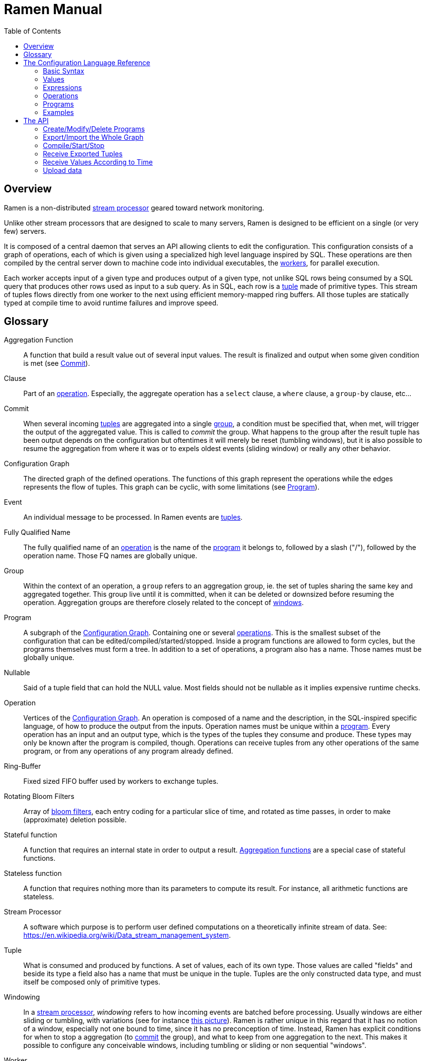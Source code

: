 // vim:filetype=asciidoc expandtab spell spelllang=en ts=2 sw=2
ifdef::env-github[]
:tip-caption: :bulb:
:note-caption: :information_source:
:important-caption: :heavy_exclamation_mark:
:caution-caption: :fire:
:warning-caption: :warning:
:imagesdir: https://github.com/rixed/ramen/raw/master/docs/
endif::[]

= Ramen Manual
:toc:
:icons:
:lang: en
:encoding: utf-8

== Overview

Ramen is a non-distributed xref:StreamProcessor[stream processor] geared
toward network monitoring.

Unlike other stream processors that are designed to scale to many servers,
Ramen is designed to be efficient on a single (or very few) servers.

It is composed of a central daemon that serves an API allowing clients to edit
the configuration. This configuration consists of a graph of operations, each
of which is given using a specialized high level language inspired by SQL.
These operations are then compiled by the central server down to machine code
into individual executables, the xref:Worker[workers], for parallel execution.

Each worker accepts input of a given type and produces output of a given type,
not unlike SQL rows being consumed by a SQL query that produces other rows used
as input to a sub query. As in SQL, each row is a xref:Tuple[tuple] made of
primitive types.  This stream of tuples flows directly from one worker to the
next using efficient memory-mapped ring buffers.  All those tuples are
statically typed at compile time to avoid runtime failures and improve speed.

== Glossary

[glossary]
[[AggregationFunction]]Aggregation Function::
  A function that build a result value out of several input values.
  The result is finalized and output when some given condition is met
  (see xref:Commit[]).

[[Clause]]Clause::
  Part of an xref:Operation[operation]. Especially, the aggregate operation
  has a `select` clause, a `where` clause, a `group-by` clause, etc...

[[Commit]]Commit::
  When several incoming xref:Tuple[tuples] are aggregated into a single
  xref:Group[group], a condition must be specified that, when met, will trigger
  the output of the aggregated value. This is called to _commit_ the group.
  What happens to the group after the result tuple has been output depends on
  the configuration but oftentimes it will merely be reset (tumbling windows),
  but it is also possible to resume the aggregation from where it was or to
  expels oldest events (sliding window) or really any other behavior.

[[ConfGraph]]Configuration Graph::
  The directed graph of the defined operations. The functions of this graph
  represent the operations while the edges represents the flow of tuples.
  This graph can be cyclic, with some limitations (see xref:Program[]).

[[Event]]Event::
  An individual message to be processed. In Ramen events are
  xref:Tuples[tuples].

[[FQName]]Fully Qualified Name::
  The fully qualified name of an xref:Operation[operation] is the name of the
  xref:Program[program] it belongs to, followed by a slash ("/"), followed by
  the operation name. Those FQ names are globally unique.

[[Group]]Group::
  Within the context of an operation, a `group` refers to an aggregation group,
  ie. the set of tuples sharing the same key and aggregated together. This
  group live until it is committed, when it can be deleted or downsized
  before resuming the operation. Aggregation groups are therefore closely
  related to the concept of xref:Windowing[windows].

[[Program]]Program::
  A subgraph of the xref:ConfGraph[Configuration Graph]. Containing one or
  several xref:Operation[operations]. This is the smallest subset of the
  configuration that can be edited/compiled/started/stopped. Inside a program
  functions are allowed to form cycles, but the programs themselves must form a
  tree.  In addition to a set of operations, a program also has a name. Those
  names must be globally unique.

[[Nullable]]Nullable::
  Said of a tuple field that can hold the NULL value. Most fields should not be
  nullable as it implies expensive runtime checks.

[[Operation]]Operation::
  Vertices of the xref:ConfGraph[Configuration Graph]. An operation is composed
  of a name and the description, in the SQL-inspired specific language, of how
  to produce the output from the inputs. Operation names must be unique within
  a xref:Program[program].  Every operation has an input and an output type,
  which is the types of the tuples they consume and produce. These types may
  only be known after the program is compiled, though. Operations can receive
  tuples from any other operations of the same program, or from any operations
  of any program already defined.

[[RingBuffer]]Ring-Buffer::
  Fixed sized FIFO buffer used by workers to exchange tuples.

[[RotatingBloomFilters]]Rotating Bloom Filters::
  Array of https://en.wikipedia.org/wiki/Bloom_filter[bloom filters], each
  entry coding for a particular slice of time, and rotated as time passes, in
  order to make (approximate) deletion possible.

[[StatefulFunction]]Stateful function::
  A function that requires an internal state in order to output a result.
  xref:AggregationFunction[Aggregation functions] are a special case of
  stateful functions.

[[StatelessFunction]]Stateless function::
  A function that requires nothing more than its parameters to compute its
  result. For instance, all arithmetic functions are stateless.

[[StreamProcessor]]Stream Processor::
  A software which purpose is to perform user defined computations on a
  theoretically infinite stream of data.
  See: https://en.wikipedia.org/wiki/Data_stream_management_system.

[[Tuple]]Tuple::
  What is consumed and produced by functions.  A set of values, each of its own
  type. Those values are called "fields" and beside its type a field also has a
  name that must be unique in the tuple.  Tuples are the only constructed data
  type, and must itself be composed only of primitive types.

[[Windowing]]Windowing::
  In a xref:StreamProcessor[stream processor], _windowing_ refers to how
  incoming events are batched before processing. Usually windows are either
  sliding or tumbling, with variations (see for instance
  https://i.stack.imgur.com/mm06A.jpg[this picture]). Ramen is rather unique
  in this regard that it has no notion of a window, especially not one bound
  to time, since it has no preconception of time. Instead, Ramen has explicit
  conditions for when to stop a aggregation (to xref:Commit[commit] the
  group), and what to keep from one aggregation to the next. This makes it
  possible to configure any conceivable windows, including tumbling or sliding
  or non sequential "windows".

[[Worker]]Worker::
  One of the possibly many executables generated and run by Ramen to carry out
  some operation on the data stream.

== The Configuration Language Reference

We describe first values, then expressions, then operations, and finally
programs.  All these concepts reference each others so there is no reading
order that would save you from jumping around. First reading may not be clear
but everything should eventually fall into place.

=== Basic Syntax

==== Blanks

Any space, tab, newline or comment is a separator.

==== Comments

As in SQL, two dashes introduce a line comment. Everything from those dashes
and the end of that line is treated as space.

There is no block comments.

==== Quotation

Some rare reserved keywords cannot be used as identifiers unless surrounded by
simple quotes.
Quotes can also be used around operation names if they include characters
that would be illegal in an identifier, such as spaces or dashes.

=== Values

==== NULLs

Like in SQL, some field may have the NULL value. Ramen typing system knows what
value can be NULL and spare the NULL checks unless necessary.

Users can check if a nullable value is indeed NULL using the +IS NULL+ or +IS
NOT NULL+ operators, which turn a nullable value into a (non-nullable)
boolean. This is very useful in `where` clauses, since the result of a `where`
clause is not allowed to be nullable.

+NULL+ is both a type and a value. The +NULL+ value is the only possible value
of the +NULL+ type. It is also a possible value for any nullable type.

To write a literal +NULL+ value (of the +NULL+ type, for what it's worth),
enter `NULL`.

==== Booleans

The type for booleans is called `boolean` (`bool` is also accepted).
Boolean true and false are spelled `true` and `false`.

==== Strings

The type for character strings is called `string`.  A literal string is double
quoted (with +"+). To include a double-quote, backslash it.  Other characters
can be backslashed: single quote (+"\'"+), newlines (+"\n"+ and +"\r"+),
horizontal tab (+"\t"+), backspace (+"\b"+) and the backslash itself (+"\\"+).

Some functions consider strings as UTF-8 encoded, some consider strings as mere
sequence of bytes.

==== Floats

The type for real numbers is called `float`. It is the standard IEEE.754 64
bits float.  Literal values will cause minimum surprise: dot notation
(`"3.14"`) and scientific notation (`"314e-2"`) are supported.

==== Integers

Ramen allows integer types of 5 different sizes from 8 to 128 bits, signed
or unsigned: `i8`, `i16`, `i32`, `i64`, `i128`, that are signed, and `u8`,
`u16`, `u32`, `u64` and `u128`, that are unsigned.

Ramen uses the conventional 2-complement encoding of integers with silent
wrap-around in case of overflow.

When writing a literal integer it is possible to specify the intended type by
suffixing it with the type name; for instance: `42u128` would be an unsigned
integer 128 bits wide with value `42`. If no such suffix is present then Ramen
will choose the narrowest possible type that can accommodate that integer
value and that's not smaller than i32.  Thus, to get a literal integer smaller
than i32 one has to suffix it. This is to avoid having non-intentionally
narrow constant values that would wrap around unexpectedly.

In addition to the suffix, you can also use a cast, using the type name as a
function: `u128(42)`. This is equivalent but more general as it can be used on
other expression than simple literal integers, such as floats or booleans.

==== Network addresses

Ethernet addresses are accepted with the usual notation, such as:
`18:d6:c7:28:71:f5` (without quotes, those are not strings!) They are
internally stored as 48bits unsigned integers and can be cast from/to other
integer types.

IP addresses are also accepted, either v4 or v6, again without strings.

CIDR addresses are also accepted; for instance `192.168.10.0/24` (there is no
ambiguity with integer division since arithmetic operators do not apply to IP
addresses).

Some functions will check that an IP belongs to a CIDR.

=== Expressions

==== Literal values

Any literal value (as described in the previous section) is a valid expression.

==== Tuple field names

In addition to literal values one can refer to a tuple field. Which tuples are
available depends on the xref:Clause[clause] but the general syntax is:
`tuple_name.field_name`. The prefix (before the dot) can be omitted in most
cases and then the field is understood to refer to the "in" tuple (the input
tuple).

Here is a list of all possible tuples, in order of appearance in the data flow:

[[input-tuple]]
===== Input tuple

The tuple that has been received as input.  Its name is `in` and that's also
the default tuple when the tuple name is omitted.

You can use the `in` tuple in all clauses as long as there is an input.
When used in a `commit` clause, it refers to the last received tuple.

[[last-in-tuple]]
===== Last Input tuple

Named `in.last`, it is the _previous_ input tuple.
Can be used to retrieve the field of the previous received tuple.

Can be used in the `where`, `select` and `commit/flush` clauses.

When `in` is the first tuple ever, then `in.last` is the same as `in`.  This
situation can nonetheless be detected using the `#count` virtual field.

[[selected-tuple]]
===== Selected tuple

Named `selected.last`, this is the last tuple that passed the +WHERE+ filter
(before `in`).

The `selected.last` tuple can be used anywhere but in a `group-by` clause.

There is also a `selected` tuple that has only virtual fields.
See xref:virtual-fields[next section about virtual fields] for details.

When `in` is the first tuple to pass the +WHERE+ filter then `selected.last`
is the same as `in`. This situation can nonetheless be detected using the
`#count` virtual field.

[[unselected-tuple]]
===== Unselected tuple

Named `unselected.last`, this is the last tuple that failed to pass the
+WHERE+ filter.

It can be used in the same places as the `selected` tuple, that is pretty much
everywhere.

When no tuple failed the +WHERE+ filter yet, then `unselected.last` is the same as `in` but for the virtual fields.

There is also a `unselected` tuple that has only virtual fields.

[[output-tuple]]
===== Output tuple

The tuple that is going to be output (if the +COMMIT+ condition holds
`true`).  Its name is `out`.  The only places where it can be used is in the
commit clause.

It is also possible to refer to fields from the out tuple in `select` clauses
which creates the out tuple, but only if the referred fields has been defined
earlier. So for instance this is valid:

[source,sql]
----
  SELECT
    sum payload AS total,
    end - start AS duration,
    total / duration AS bps
----

where we both define and reuse the fields `total` and `duration`. Notice that
here the name of the tuple has been eluded -- despite "in" being the default
tuple, on some conditions it is OK to leave out the "out" prefix as well.
This would be an equivalent, more explicit statement:

[source,sql]
----
  SELECT
    sum in.payload AS total,
    in.end - in.start AS duration,
    out.total / out.duration AS bps
----

It is important to keep in mind that the input and output tuples have
different types (in general).

[[previous-tuple]]
===== Previous tuple

Named `out.previous` or just `previous`, refers to the last output
tuple.

Can be used in `select`, `where` and `commit` clauses.

[[group-first-tuple]]
===== First tuple in group

Named `group.first` or just `first`, refers to the first tuple of an
aggregation.  Can be used anywhere but in the `group-by` clause itself.

Same type as the input tuple.

There is also a `group` tuple with only virtual fields.

[NOTE]
It is worth noting that it makes the operation slower to use any tuple from
the `group` family in the `where` clause since it requires to build the key and
retrieve the aggregate even for tuples that will end up being filtered out.

[[group-last-tuple]]
===== Last tuple in group

Named `group.last` or just `last`.  Same as `first`, but refers to the last
tuple aggregated in the current bucket.

Same type as the input tuple.

Differs from `previous` by its type (`previous` is the current result of the
aggregation while `last` is the last aggregated _input_ tuple) and by the fact
that it can also be used in the `select` clause and the `where` clause.

[[group-previous-tuple]]
===== Previous tuple out of group

Named `group.previous`, refers to the previous version of the aggregation
result for that group.  Notice that this is not the lastly output tuple (that
would be `out.previous`) but rather the previous value for `out`, which have
actually been output only if the commit expression returned true (and the
aggregate haven't been flushed). There is one distinct `group.previous` per
group, while there is only one `out.previous`.

Can be used in the `select` and `commit` clause.

When the aggregate is fresh new then that tuple has all its field set to Null. Therefore, if you use this tuple you must check for nulls accordingly.

Same type as the `out` tuple, with all fields nullable.

Usage example:

[source,sql]
----
  SELECT key, signal GROUP BY key
  COMMIT AND KEEP ALL WHEN signal != group.previous.signal
----

To transform a succession of `key, signal` with possibly many times the same
signal value into a stream of `key, signal` omitting the repetitions.

[[virtual-fields]]
===== Virtual fields

In addition to the normal fields of the tuples, some special tuples have
'virtual' fields, that are fields which values are computed internally rather
than explicitly in the operation code.  To distinguish them from normal
fields their name starts with a dash ('#').  Here is a list of all available
virtual fields and which tuple they apply to:

.Virtual Fields
|===
|Field name| Content

| `in.#count`
| How many tuples have been received (probably useless in itself but handy for comparison or with modulus).

| `selected.#count`
| How many tuples have passed the WHERE filter.

| `selected.#successive`
| How many tuples have passed the WHERE filter without any incoming tuple failing to pass.

| `unselected.#count`
| How many tuples have failed the WHERE filter.

| `unselected.#successive`
| How many tuples have failed the WHERE filter without any incoming tuple passing it.

| `group.#count`
| How many tuples were added so far to form the output tuple. Can be used both in the `where` clause and in the `select` clause.

| `group.#successive`
| How many successive incoming tuples were assigned to that group (same `group by` key).

| `out.#count`
| In the `select` clause, how many tuples have been output so far. For +SELECT+ operations, use `selected.#count` instead.
|===

NOTE: `group.#successive` is unchanged by an aggregate flush operation and
therefore make little sense in a `remove/keep` clause.

==== Operators and Functions

Predefined functions can be applied to expressions to form more complex
expressions.

You can use parentheses to group expressions.  A
xref:table-of-precedence[table of precedence] is given at the end of this
section.

Here we list all available functions. There is no way to define your own
functions short of adding them directly into Ramen source code. Therefore,
there is no real difference between 'operators' and 'functions'.

It is more useful to distinguish between stateless and stateful functions,
though. Function state (for those that have one) can be chosen to have either a
global lifespan or a per-group lifespan. The default lifespan for aggregate
functions is the group and the default lifespan for other stateful functions is
global.  Add "globally" after the function name to force it to use the global
lifespan and "locally" to force the per-group lifespan. For instance, the `sum`
function, being an aggregate function, use a group-wise state by default,
meaning +sum x+ is equivalent to +sum locally x+. To make it use a global state
(and build the sum over all incoming tuples regardless of how they are
grouped), write: +sum globally x+.

===== Boolean operators

`and`, `or`: infix, +bool ⨉ bool → bool+

`not`: prefix, +bool → bool+

===== Arithmetic operators

`+`, `-`, `*`, `//`, `^`: infix, +num ⨉ num → num+, where +num+ can be
any numeric type (integer or float).

The size of the result is the largest of the size of the operands.  Both
operands will also be converted to the largest of their type before proceeding
to the operation. For instance, in `1 + 999`, `1` will be converted to +i16+
(the type of `999`) and then a 16 bits addition will yield a 16 bits result
(regardless of any overflow). If you expect an overflow then you need to
explicitly cast to a larger type.

Notice that `//` is the integer division

`/`: infix, floating point division, +float ⨉ float → float+.

`%`: infix, the integer remainder, +int ⨉ int → int+.

`abs`: prefix, absolute value, +num ⨉ num → num+.

===== Comparison operators

`>`, `>=`, `<=`, `<`: infix, +num ⨉ num → bool+.

`=`, `!=`, `<>`: infix, +any ⨉ any → bool+, where +any+ refers to any type.

Notice that `<>` and `!=` are synonymous.

As for arithmetic operators, operand types will be enlarged to the largest
common type and the operation will return that same type.

===== Time related functions

`age of ...` or `age(...)`. Expects its argument to be a timestamp in the UNIX
epoch and will return the difference between that timestamp and now.

`now` returns the current timestamp as a float.

`sequence` or `sequence(start)` or `sequence(start, step)`

Will output a sequence increasing (of the given `step`, or `1` by default) at
every read incoming tuple (or at every produced tuples, for +YIELD+
operations).

===== Casts

Any type name used as a function would convert its argument into that type.
For instance: `int16(42)` or `int16 of 42`.

===== NULL related function

`is [not] null`: postfix, +any nullable → bool+.

Turns a nullable value into a boolean. Invalid on non-nullable values.

For instance: `null is null` is trivially true, while `some_field is not
null` can be either true or not depending on the tuple at hand.

`42 is null` is an error, though, as 42 is not nullable.

`coalesce`: prefix, +any nullable ⨉ ... ⨉ any non nullable → any non
nullable+

Get rid of nullability by providing a fallback non-nullable value. The result
will be the value of the first non-null argument, and is guaranteed to be
non-nullable.

===== String functions

`length`, prefix, +string → uint16+: length _in bytes_ of a string.
(TODO: length in characters)

`+`, infix, +string ⨉ string → string+, concatenation.

`lower`, prefix, +string → string+, convert to lowercase.

`upper`, prefix, +string → string+, convert to uppercase.

Notice that `lower` and `upper` will alter only characters that are part
of the US-ASCII character set.

`like`, prefix, +string ⨉ pattern → bool+ where any '%' in pattern will
match any substring. TODO: '_' to match any single character.

`split`, prefix, +string ⨉ string → multiple strings+ where the first string
is the delimiter where to cut the second string. This function output each
fragment successively.

===== Arithmetic functions

`abs`, prefix, +num → num+, absolute value.

`exp`, prefix, +num → float+, exponential.

`log`, prefix, +num → float+, logarithm.

`sqrt`, prefix, +num → float+, square root.

===== Network functions

`in`, infix, +address ⨉ cidr → bool+, true iif the given address belongs to
the CIDR range. Notice that the address can be either IPv4 or IPv6 but the
CIDR must correspond to it.

===== Miscellaneous stateless functions

`hash`, prefix, +any → int64+, turn anything into a 64 bits integer.

==== Aggregate functions

Aggregate functions are stateful functions that combines the current value
with previous values.  For instance, `max response_time` will compute the max
of all the `response_time` fields of all incoming tuples (until the `commit`
clause instruct Ramen to output this aggregated tuple).

===== Min, Max, Sum, Avg

Compute the `max`, `min`, `sum` and `avg` of the (numeric) input values.

For `sum`, beware that you may want a larger integer type than the one from
the operand!

===== And, Or

Compute the logical `and` and `or` of the (boolean) input values.

===== First, Last

Remember only the `first` or the `last` value encountered in this aggregation.

===== Percentile

Most aggregate functions needs only to keep the current aggregate value and
can combine it with new incoming values to produce the next current
aggregate.

This function is more expensive as it requires to actually keep all
encountered values until the aggregate is flushed.

Example: `95th percentile of (response_time + data_transfert_time)`

Notice the infix notation.

==== Timeseries functions

`lag`, prefix, +int ⨉ any → any+, delayed value of some expression. For
instance, `lag (3, f)` returns the value of f 3 steps earlier. Can be used for
instance to compute a poor man's derivative `f - lag(1, f)`

Following functions share the notion of _seasonality_.

Seasonality is like weak periodicity: a seasonal timeseries is a timeseries
which is strongly auto-correlated for some period P without being strictly
periodic. When this is the case, one often wants to compute some function
over the past k same seasons. For instance, if `v` has a seasonality of `p`,
one might want to know the average of the last 10 seasons:
`(v(t-p) + v(t-2p) + v(t-3p) + ... + v(t-10p)) / 10`.

The following functions are such functions, parameterized by `p` (the
seasonality) and `k` (how many seasons in the past to consider). Notice that
in the example above as well as in the functions below the current value is
skipped: `v(t)` is not in the average. This is because we often want to
compare the past seasons with the current value.

Seasonality is similar to fixed length windows but implemented at the
function level rather than at the aggregation level.

`season_moveavg`, prefix, +int ⨉ int ⨉ num → float+, seasonal moving
average.

For a timeseries of seasonality `p` (first parameter), returns the average of
the last `k` values (second parameter), skipping the current one. The third
parameter is numerical expression. The result will be a float. This is the
same computation than the exemple given above.

`moveavg`: same as `season_moveavg` with `p=1`.

`k-moveavg` or `k-ma`: alternative infix syntax for `moveavg`.

`season_fit`, prefix, +int ⨉ int ⨉ num → float+, linear regression
(fitting).

`fit`: same as `season_fit` with `p=1`.

`season_fit_multi`, prefix, +int ⨉ int ⨉ num ⨉ ... → float+, multiple linear
regression. This is a variadic function. The first `num` (mandatory) is the
parameter to be fitted, and all other following optional numbers are
regression parameters helping with the fitting.

`fit_multi`: same as `season_fit_multi` for `p=1`.

`smooth`, prefix, +float ⨉ num → float+, exponential smoothing of the value
(second parameter). The first parameter is a constant float providing the
exponent (between 0 and 1, the smaller the softer the smooth).

`smooth`, prefix, +num → float+, same as above with a default smoothing
factor of 0.5.

==== Miscellaneous Stateful Functions

`remember`, prefix, +float ⨉ float ⨉ float ⨉ any → bool+, tells if a value
have been seen before.

This uses rotating bloom filters. First parameter is the false positive rate
that should be aimed at, second is how to compute the event time, third is
the duration, in seconds, that the function should remember values, and
finally the last argument is the value to remember. The function will return
true if it remember that value (and it will memorize it for next calls).
There can be false positives (`remember` returning true while in fact that
very value has never been seen) but no false negative (`remember` returning
false while this value had in fact been seen earlier).

Notes:

- To remember a value made of several components you could use the `hash`
  function.

- When possible, it might save a lot of space to aim for a high false
  positive rate and account for it in the surrounding calculations, as
  opposed to aim for a low false positive rate.

`hysteresis`, TBD

==== Conditionals

Conditional expressions can appear anywhere an expression can.  Conditions
are evaluated from left to right and evaluation stops as soon as the
consequent is determined.

===== CASE Expressions

The only real conditional is the case expression. Other forms of conditionals
are just syntactic sugar for it. Its general syntax is:

[source,sql]
----
CASE
  WHEN cond1 THEN cons1
  WHEN cond2 THEN cons2
  ...
  ELSE alt
END
----

...where you can have as many `when` clauses as you want, including 0, and
the `else` clause is also optional.

All conditions must be of type bool. Consequents can have any type as long
as they have all the same. That is also the type of the result of the
CASE expression.

Regarding nullability: if there are no else branch, or if any of the
condition or consequent is nullable, then the result is nullable. Otherwise
it is not.

===== Variants

`IF cond THEN cons` or `IF(cond, cons)`: simple variant that produce either
`cons` (if `cond` is true) or `NULL`.

`IF cond THEN cons ELSE alt` or `IF(cond, cons, alt)`: same as above but with
an ELSE branch.

[[table-of-precedence]]
==== Operator precedence

From higher precedence to lower precedence:

.Table Operator precedence
|===
|Operator |Associativity

| functions
| left to right

| `not`, `is null`, `is not null`
| left to right

| `^`
| right tot left

| `*`, `//`, `/`, `%`
| left to right

| `+`, `-`
| left to right

| `>`, `>=`, `<`, `<=`, `=`, `<>`, `!=`
| left to right

| `or`, `and`
| left to right
|===


=== Operations

==== Read

The simplest way to get tuples may be to read them from CSV files. The +READ+
operation does just that, reading a set of files and then waiting for more
files to appear in the specified path.

Its syntax is:

[source,sql]
----
  READ [AND DELETE] FILES "file_pattern"
    [ PREPROCESS WITH "preprocessor" ]
    [ SEPARATOR "separator" ] [ NULL "null" ] (
    first_field_name first_field_type [ [ NOT ] NULL ],
    second_field_name second_field_type [ [ NOT ] NULL ],
    ...
  )
----

If +AND DELETE+ is specified then files will be deleted as soon they are
opened (or as soon as they are fully read, when a preprocessor is used).

The +file_pattern+, which must be quoted, is a file name that can use the
star character ("*") as a wildcard matching any possible substring. This
wildcard can only appear in the file name section of the path and not in any
directory, though.

In case a proprocessor is given then it must accept the file content in its
standard input and outputs the actual CSV in its standard output.

The CSV will then be read line by line, and a tuple formed from a line by
splitting that line according to the delimiter (the one provided or the
default coma (",")). The rules to parse each individual data types in the CSV
are the same as to parse them as literal values in the function operation code.
In case a line fails to parse it will be discarded.

The CSV reader cannot parse headers.  CSV field values can be double-quoted
to escape the CSV separator from that value.

If a value is equal to the string passed as NULL (the empty string by
default) then the value will be assumed to be NULL.

Field names must be valid identifiers (aka string made of letters,
underscores and digits but as the first character), field types must be one
of `bool`, `string`, `float`, `u8`, `i8`, `u16`, etc...  and nullable, if
set, must be either `null` or `not null` to specify whether this field can be
NULL or not (default to `null`).

Examples:

[source,sql]
----
READ FILE "/tmp/test.csv" SEPARATOR "\t" NULL "<NULL>" (
  first_name string NOT NULL,
  last_name string,
  year_of_birth u16 NOT NULL,
  year_of_death u16)
----

[source,sql]
----
READ FILES "/tmp/test/*.csv.gz" PREPROCESSOR "zcat" (
  first_name string NOT NULL,
  last_name string)
----

==== Receive

A variation of the above: Instead of +READ FILE "pattern"+ just enter +RECEIVE+
and Ramen will accept CSV file POSTed at +/upload/function_fully_qualified_name/+
and will process them as they were CSV files taken from the file system.

Notice that in that case the CSV file will not be kept in the file system and
will therefore not be read again after restart, as if +AND DELETE+ was
provided in a +READ FILE+ operation.

Example:

[source,sql]
----
RECEIVE SEPARATOR "\t" NULL "<NULL>" (
  first_name string NOT NULL,
  last_name string)
----

==== Yield

If you just want a constant expression to supply data to its child functions
you can use the yield expression. This is particularly useful in conjunction
with the `now` and `sequence` functions, or for tests, but otherwise rather
pointless.

Syntax:

[source,sql]
----
  YIELD expression1 AS name1, expression2 AS name2, expression3 AS name3...
----

Yield merely produces an infinite stream of tuples, as fast as the downstream
functions can consume them.

==== Group By

Group-By is the meat of Ramen's operation. It performs filtering,
aggregation, windowing and projection. As each of those processes are
optional let's see each of them separately before diving into the big
picture.

===== Filtering - the `where` clause

If all you want is to select tuples matching some conditions, all you need is a
filter. For instance, if you have a source of persons and want to filter only
men older than 40, you could create an operation consisting of a single `where`
clause, such as:

[source,sql]
----
WHERE is_male AND age > 40 FROM source
----

As is evidenced above, the syntax of the `where` clause is as simple as:

[source,sql]
----
WHERE condition FROM source
----

Notice that the clauses order within an operation generally doesn't
matter so this would be equally valid:

[source,sql]
----
FROM source WHERE condition
----

The condition can be any expression which type is a non-nullable boolean.

NOTE: The default `where` clause is +WHERE true+.

===== Projection - the `select` clause

To follow up on previous example, maybe you are just interested in the
persons name and age. So now you could create this operation to select only
those:

[source,sql]
----
SELECT name, age FROM source
----

Instead of mere field names you can write more interesting expressions:

[source,sql]
----
SELECT (IF is_male THEN "Mr. " ELSE "Ms. ") + name AS name,
       age date_of_birth as age_in_seconds
FROM source
----

The general syntax of the `select` clause is:

[source,sql]
----
  SELECT expression1 AS name1, expression2 AS name2, ...
----

You can also replace _one_ expression anywhere in this list by a star (`*`).
All fields from the input which are not already present in the list will be
copied over to the output. What is meant here by "being present" is: having
the same field name and a compatible type. Since field names must be unique,
this is an error if an expression of an incompatible type is aliased to the
same name of an input type together with the star field selector.

NOTE: The default `select` clause is: +SELECT *+

===== Aggregation

Some functions that might be used in the +SELECT+ build their result
from several input values, and output a result only when some condition is
met. Aggregation functions are a special case of stateful functions.
Stateful functions are functions that needs to maintain an internal state in
order to be able to output a result. A simple example is the `lag` function,
which merely output the past value for every new value.

The internal state of those functions can be either global to the whole
operation, or specific to a group, which is the default. A group is a set of
input tuple sharing something in common. For instance, all persons with the
same age and sex. LEt's take an example, and compute the average salary per
sex and age. `avg` is the archetypal aggregation function.

[source,sql]
----
SELECT avg salary FROM employee GROUP BY age, is_male
----

What happens here for each incoming tuple:

. Extract the fields age and is_male and makes it the `key` of this tuple;

. Look for the group for this key.

.. If not found, create a new group made only of this tuple. Initialize its
   average salary with this employee's salary;

.. If found, add this salary to the average computation.

The `group-by` clause in itself is very simple: it consists merely on a list of
expressions building a key from any input tuple:

[source,sql]
----
GROUP BY expression1, expression2, ...
----

You can mix stateful functions drawing their state from the group the tuple
under consideration belongs to, with stateful functions having a global state.
Where a stateful function draws its state from depends on the presence or
absence of the `globally` modifier to the function name. For instance, let's
also compute the global average salary:

[source,sql]
----
SELECT avg salary, avg globally salary AS global_avg_salary
FROM employee GROUP BY age, is_male
----

Each time the operation will output a result, it will have the average (so far)
for the group that is output (automatically named `avg_salary` since no better
name was provided) and the average (so far) globally (named explicitly
`global_avg_salary`).

Contrary to SQL, it is not an error to select a value from the input tuple with
no aggregation function specified. The output tuple will then just use the
current input tuple to get the value (similarly to what the `last` aggregation
function would do).

This is also what happens if you use the `*` (star) designation in the `select`
clause. So for instance:

[source,sql]
----
  SELECT avg salary, *
  FROM employee GROUP BY age, is_male
----

...would output tuples made of the average value of the input field +salary+
and all the fields of input tuples, using the last encountered values.

NOTE: The default `group-by` clause is: nothing! All tuples will be assigned
to the same and only group, then.

Hopefully all is clear so far. Now the question that's still to be addressed
is: When does the operation output a result? That is controlled by the
`commit` clause.

===== Windowing, part 1: the `commit` clause

Windowing is a major difference with SQL, which stops aggregating values when
it has processed all the input. Since stream processors model an unbounded
stream of inputs one has to give this extra piece of information.

Conceptually, each time a tuple is received Ramen will consider each group
one by one and evaluate the +COMMIT+ condition to see if an output should be
emitted.

Obviously, Ramen tries very hard *not* to actually do this as it would be
unbearably slow when the number of groups is large. Instead, it will consider
only the groups for which the condition might have changed ; usually, that
means only the group which current tuple belongs to.

So, the syntax of the `commit` clause is simple:

[source,sql]
----
COMMIT WHEN condition
----

...where, once again, condition can be any expression which type is a
non-nullable boolean.

NOTE: The default `commit` clause is: +true+, to commit every selected tuples.

The next and final step to consider is: when a tuple is output, what to do
with the group? The simplest and more sensible thing to do is to delete it so
that a fresh new one will be created if we ever met the same key.

Indeed, the above syntax is actually a shorthand for:

[source,sql]
----
COMMIT AND FLUSH WHEN condition
----

This additional +AND FLUSH+ means exactly that: when the condition is true,
commit the tuple _and_ delete (flush) the group.

If this is the default, what are the other options?

===== Windowing, part 2: the `flush` clause

Instead of deleting the group, one can:

- Remove the `n` oldest entries with +SLIDE n+;
- Remove all entries satisfying a condition with +REMOVE condition+;
- Conversely, keep only the entries satisfying a condition with +KEEP condition+
  (syntactic sugar for +REMOVE not (condition)+);
- Keep everything and resume aggregation without changing the group in any
  way, with +KEEP ALL+.

Notice that +SLIDE+ assumes that the tuples are received in some meaningful
order, which is generally not true. It is thus often safer to use a proper
filter and use a time value (or other ordered value) from the input tuple to
perform the selection, for a very modest performance fee.

TODO: an +ORDER BY expression+ to goes with the +SLIDE+.

Also, it is important to be aware that "removing" tuples from the aggregate
requires that all received tuples be kept for next aggregate and be "replayed"
when the aggregate is "flushed"; therefore windowing has a sizeable impact on
performance, memory wise as well as time wise, and should be used only when a
small number of tuples are kept from one window to the next.

So the syntax for the `commit` clause that has been given in the previous
section should really have been:

[source,sql]
----
COMMIT [ AND [ FLUSH | SLIDE n | REMOVE condition | KEEP [ condition | ALL ] ] ] WHEN condition
----

There is no +FLUSH+ method to keep the group as it is, but you could easily
+SLIDE 0+, for instance. But even better not to flush at all, since _when_ to
flush is also a parameter that can be set independently of when to commit.

Indeed, when its not bundled with the `commit` clause, the `flush` clause is:

[source,sql]
----
( FLUSH | SLIDE n | REMOVE condition | KEEP [ condition | ALL ]) WHEN condition
----

so to keep the groups as they are the simplest is to add:

[source,sql]
----
KEEP ALL
----

Notice that when an explicit `flush` clause is present, then the flush method
must not also be bundled with the `commit` clause, as that would be redundant
at best and ambiguous at worse.

So, as an example, suppose we want the average salaries emitted every time we
added 10 persons in the aggregation group:

[source,sql]
----
SELECT avg salary, avg globally salary AS global_avg_salary
FROM employee GROUP BY age, is_male
COMMIT AND KEEL ALL WHEN group.#count >= 10
----

Suppose instead we want a sliding window over the last 10 persons of a group:

[source,sql]
----
...
COMMIT AND SLIDE 1 WHEN group.#count >= 10
----

NOTE: The default `flush` clause is to flush the group after committing a
tuple.

===== Outputting: How Tuples Are Sent To Child Functions

When Ramen commits a tuple, what tuple exactly is it?

The output tuple is the one that is created by the `select` clause, with no
more and no less fields. The types of those fields is obviously heavily
influenced by the type of the input tuple. This type itself comes mostly from
the output type of the parent operations. Therefore changing an ancestor
operation might change the output type of an unmodified operation.

The output tuple is then sent to each of the children operations, before a new input
tuple is read. No batching takes place in the operations, although batching does
take place in the communication in between them (the ring-buffers).  Indeed,
when an operation has no tuple to read it _sleeps_ for a dynamic duration that is
supposed to leave enough time for N tuples to arrive, so that next time the
operation is run by the operating system there are, in average, N tuples waiting.
This behavior is designed to be efficient (minimizing syscalls when busy and
avoiding trashing the cache), but offers no guaranteed batching. If a
computation requires batches then those batches have to be computed using
windowing, as described above.

===== Outputting: Notifying External Tools

Ramen is designed to do alerting, that is to receive a lot of information, to
analyze and triage it, and eventually to send some output result to some
external program. By design, there is a huge asymmetry between input and
output: Ramen receives large amount of data and produces very little of it.
This explains why the mechanisms for receiving tuples are designed to be
efficient while mechanisms for sending tuples outside are rather designed to
be convenient.

And what's more convenient than a simple HTTP GET?

A +Group By+ operation can have a `notify` clause that will cause Ramen to
get the specified URL via HTTP whenever a tuple is xref:Commit[committed].

The URL parameter is a string that can contain special placeholders for the
output tuple field names (with or without the "out" prefix) that will be
replaced by the actual field value.

So for example, given a stream of people with both a name and a location, we
could notify some service each time a person named "Waldo" is spotted:

[source,sql]
----
NOTIFY "http://i_found_waldo.com/?location=${location}"
WHEN name = "Waldo"
----

NOTE: +WHEN+ is an alias for +WHERE+.

This works because the default `select` clause is +SELECT *+ and the default
`commit` clause is to commit every selected tuple.

The result of the GET is discarded.

===== Outputting: Exporting Tuples For Posterity

Storing output tuples can be useful, but doing so for every operation would be
wasteful.

You can select which operations output is to be stored on disc with the `export`
clause.

Just marking a +Group By+ operation with the +EXPORT+ keyword alone is enough
for all produced tuples to be stored. Stored tuples can later be retrieved
using the `export` API.

When later retrieval of tuples is important, it is even better to tell Ramen
how to compute the tuple-time, so that accurate timeseries can be retrieved
using the `timeseries` API. That is what the rest of the `export` clause is
for.

[source,sql]
----
EXPORT [ EVENT STARTING AT identifier [ * scale ]
             [ WITH DURATION [ identifier [ * scale ] | constant ] |
               AND STOPPING AT identifier [ * scale ] ] ]
----

Contrary to most stream processing tools, events have not only a time but a
duration, that can be specified either as an actual length or as an ending
time.

In the above, +identifier+ represent the name of an input field where the
event time (or duration) is to be found. +scale+ must be a number and the
field it applies to must be multiplied by this number to obtain seconds
(either to build a time as a UNIX timestamp or to obtain a duration).
+constant+ is a constant number of seconds representing the duration of the
event, if it's known and constant.

With all these information, the `timeseries` API call will be able to produce
accurate results.

In the future these might also be used to obtain default time for functions
requiring it (such as the `remember` function).

For instance if we had minutely metric collection from sensors with a field
"time" in milliseconds we could write:

[source,sql]
----
SELECT whatever FROM sensors WHERE some_condition
EXPORT EVENT STARTING AT time * 0.001 WITH DURATION 30
----

===== Outputting: Limiting The Output

Many time when triaging data we want to consider only the most important of
the aggregation groups, for some definition of "important".

For instance, we may want to focus on the top 10 lowest yearly salary in our
employee stream so that we do not waste processing time on the rest.

The `top` clause offers to ignore all but the most important groups:

[source,sql]
----
SELECT name FROM employee
GROUP BY name
TOP 10 BY -avg(salary) WHEN group.#count = 12
----

Notice that the minus sign before the `avg` function: this is because TOP
selects the highest result of the given expression. As we want to select the
lowest salaries we have to ask for the top negative salaries.

Notice also that the top replaces both the `commit` and `flush` clauses with a
single condition that will in practice work like a global `commit and flush`
clause: once this condition is met all groups will be output and reset. After
that a whole new TOP will start with the next tuples to come.

The general syntax of the `top` clause is:

[source,sql]
----
TOP number BY expression WHEN condition
----

Where the number must be a positive integer and the expression must refers only
to the input tuple and produce a number that will be used as a _weight_
contributed to the group by that input tuple.

The presence of a `top` clause changes slightly how a +Group By+ operation
works. First and foremost, the number of groups that are maintained in memory
is reduced to the same magnitude as the selected number, which can greatly
reduce the memory footprint of the operation.

===== The Complete Picture

We are now able to give the full syntax and semantic of the +Group By+
operation:

[source,sql]
----
SELECT expression1 AS name1, expression2 AS name2, ...
WHERE condition
FROM source
GROUP BY expression1, expression2, ...
TOP number BY expression WHEN condition
COMMIT [ AND ( FLUSH | SLIDE n | REMOVE condition | KEEP condition ) ] WHEN condition
( FLUSH | SLIDE n | REMOVE condition | KEEP condition ) WHEN condition
EXPORT [ EVENT STARTING AT identifier [ * scale ]
             [ WITH DURATION [ identifier [ * scale ] | constant ] |
               AND STOPPING AT identifier [ * scale ] ] ]
----

Each of those clauses can be specified in any order and can be omitted but for
the `from` clause; Also, when +TOP+ is specified then no +COMMIT+ or +FLUSH+
must be present.

The semantic is:

For each input tuple, compute the key and retrieve the current aggregate, if
any. If no current aggregate exists for this key yet then start a new one.
Then evaluate the `where` clause: if it is false, skip that input (and discard
the new aggregate that might have been created).  If the `where` clause yields
true, accumulates that input into that aggregate (actual meaning depending on
what functions are used in the operation). If a `top-by` clause is present,
limit the number of kept groups to the top N contributors according to the
given metric.  Compute the current output-tuple.

With all this, evaluates the `commit` clause (or the top condition): if it is
true then send the output tuple to all children, and if the export keyword is
present also store it on disc. Should this input tuple be replayed when
flushing this aggregate, store it with as part of the group. If the output
tuple has been committed, then lush this aggregate -- either by deleting the
aggregate altogether or by replacing it with an aggregate build from replaying
some of the stored input tuple. If this was a top operation, though, all
groups will be committed and flushed.

A picture might help:

image::RamenOperations.png[]

=== Programs

A program is a set of operations. The order of definitions does not matter.
The semi-colon is used as a separator (although a final semi-colon is
allowed). The syntax is simple and can be grasped with a single example:

[source,sql]
----
  DEFINE foo AS SELECT * FROM other_program/operation WHERE bar > 0;
  DEFINE foobar AS SELECT foo, bar FROM bazibar WHERE foo >= 42;
----

You can also have anonymous operations (without the +DEFINE xxx AS+ part),
but then of course their output could not be +SELECT+ed from another 
operation.

=== Examples

==== Tumbling Windows

==== Sliding Windows

==== Rate Limited Selection

==== Hysteresis


== The API

=== Create/Modify/Delete Programs

=== Export/Import the Whole Graph

You can get the whole configuration by GETting this URL: `/graph`.  Conversely,
a whole new graph can be uploaded and made to replace the current one with a
PUT at the same location.

=== Compile/Start/Stop

Once your configuration is ready you can compile it by GETting `/compile`.
This will check all the operations and types in details, and generate the
executable implementing each operation, or return any encountered error.

If all went well, you can then GET `/start` for Ramen to start all those
executables, and then `/stop` to kill them all.

[[export-API]]
=== Receive Exported Tuples

Some operations export some tuples.
Those tuples can then be obtained from Ramen at `/export/NODE_NAME`.
To limit the output, a body can be sent with two optional integer fields:
`since`, to ask for all tuples _after_ that one, and `max_results` to ask for
no more than that many tuples.

[[timeseries-API]]
=== Receive Values According to Time

[[upload-API]]
=== Upload data

+RECEIVE+ operations expect that the data be sent to Ramen, as a CSV, via an HTTP
POST to +/upload/NODE_NAME/+.
